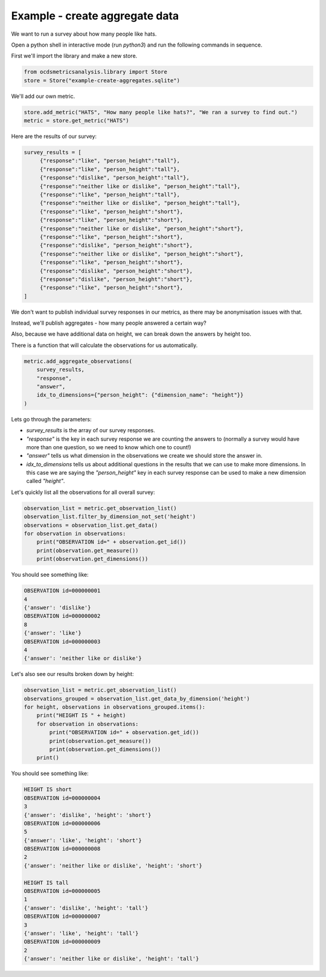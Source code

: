 Example - create aggregate data
===============================

We want to run a survey about how many people like hats.

Open a python shell in interactive mode (run `python3`) and run the following commands in sequence.

First we'll import the library and make a new store.

.. code-block:: python

    from ocdsmetricsanalysis.library import Store
    store = Store("example-create-aggregates.sqlite")

We'll add our own metric.

.. code-block:: python

   store.add_metric("HATS", "How many people like hats?", "We ran a survey to find out.")
   metric = store.get_metric("HATS")

Here are the results of our survey:

.. code-block:: python

   survey_results = [
        {"response":"like", "person_height":"tall"},
        {"response":"like", "person_height":"tall"},
        {"response":"dislike", "person_height":"tall"},
        {"response":"neither like or dislike", "person_height":"tall"},
        {"response":"like", "person_height":"tall"},
        {"response":"neither like or dislike", "person_height":"tall"},
        {"response":"like", "person_height":"short"},
        {"response":"like", "person_height":"short"},
        {"response":"neither like or dislike", "person_height":"short"},
        {"response":"like", "person_height":"short"},
        {"response":"dislike", "person_height":"short"},
        {"response":"neither like or dislike", "person_height":"short"},
        {"response":"like", "person_height":"short"},
        {"response":"dislike", "person_height":"short"},
        {"response":"dislike", "person_height":"short"},
        {"response":"like", "person_height":"short"},
   ]

We don't want to publish individual survey responses in our metrics, as there may be anonymisation issues with that.

Instead, we'll publish aggregates - how many people answered a certain way?

Also, because we have additional data on height, we can break down the answers by height too.

There is a function that will calculate the observations for us automatically.

.. code-block:: python

   metric.add_aggregate_observations(
       survey_results,
       "response",
       "answer",
       idx_to_dimensions={"person_height": {"dimension_name": "height"}}
   )

Lets go through the parameters:

*  `survey_results` is the array of our survey responses.
*  `"response"` is the key in each survey response we are counting the answers to (normally a survey would have more than one question, so we need to know which one to count!)
*  `"answer"` tells us what dimension in the observations we create we should store the answer in.
*  `idx_to_dimensions` tells us about additional questions in the results that we can use to make more dimensions. In this case we are saying the `"person_height"` key in each survey response can be used to make a new dimension called `"height"`.


Let's quickly list all the observations for all overall survey:

.. code-block:: python

   observation_list = metric.get_observation_list()
   observation_list.filter_by_dimension_not_set('height')
   observations = observation_list.get_data()
   for observation in observations:
       print("OBSERVATION id=" + observation.get_id())
       print(observation.get_measure())
       print(observation.get_dimensions())

You should see something like:

.. code-block::

   OBSERVATION id=000000001
   4
   {'answer': 'dislike'}
   OBSERVATION id=000000002
   8
   {'answer': 'like'}
   OBSERVATION id=000000003
   4
   {'answer': 'neither like or dislike'}


Let's also see our results broken down by height:


.. code-block:: python

   observation_list = metric.get_observation_list()
   observations_grouped = observation_list.get_data_by_dimension('height')
   for height, observations in observations_grouped.items():
       print("HEIGHT IS " + height)
       for observation in observations:
           print("OBSERVATION id=" + observation.get_id())
           print(observation.get_measure())
           print(observation.get_dimensions())
       print()

You should see something like:

.. code-block::

   HEIGHT IS short
   OBSERVATION id=000000004
   3
   {'answer': 'dislike', 'height': 'short'}
   OBSERVATION id=000000006
   5
   {'answer': 'like', 'height': 'short'}
   OBSERVATION id=000000008
   2
   {'answer': 'neither like or dislike', 'height': 'short'}

   HEIGHT IS tall
   OBSERVATION id=000000005
   1
   {'answer': 'dislike', 'height': 'tall'}
   OBSERVATION id=000000007
   3
   {'answer': 'like', 'height': 'tall'}
   OBSERVATION id=000000009
   2
   {'answer': 'neither like or dislike', 'height': 'tall'}

